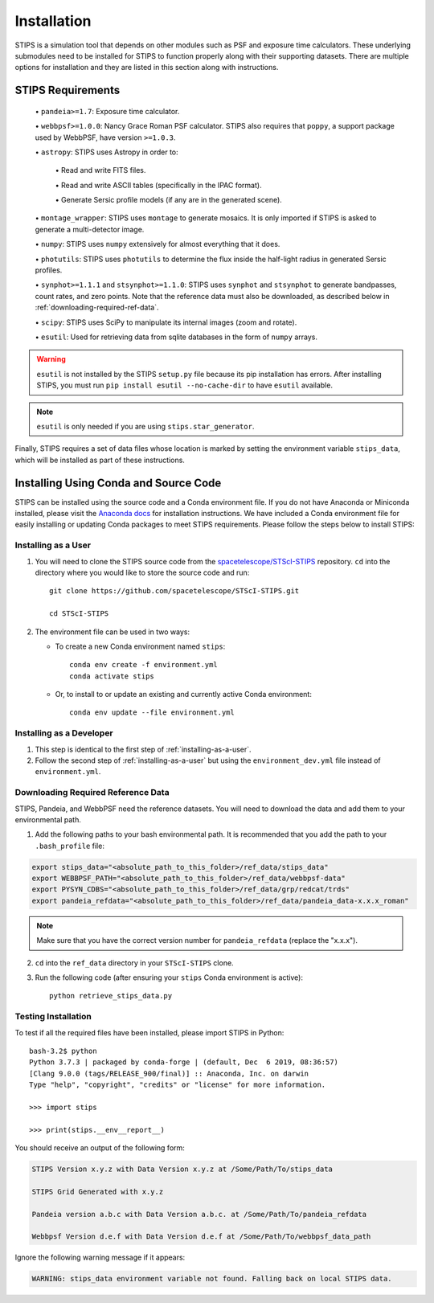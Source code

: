 ************
Installation
************

STIPS is a simulation tool that depends on other modules such as PSF and exposure time calculators.  These underlying submodules need to be
installed for STIPS to function properly along with their supporting datasets.  There are multiple options for installation and they are listed
in this section along with instructions.

STIPS Requirements
##################

  \• ``pandeia>=1.7``: Exposure time calculator.

  \• ``webbpsf>=1.0.0``: Nancy Grace Roman PSF calculator. STIPS also requires that ``poppy``, a
  support package used by WebbPSF, have version ``>=1.0.3``.

  \• ``astropy``: STIPS uses Astropy in order to:

    \• Read and write FITS files.

    \• Read and write ASCII tables (specifically in the IPAC format).

    \• Generate Sersic profile models (if any are in the generated scene).

  \• ``montage_wrapper``: STIPS uses ``montage`` to generate mosaics. It is
  only imported if STIPS is asked to generate a multi-detector image.

  \• ``numpy``: STIPS uses ``numpy`` extensively for almost everything that it does.

  \• ``photutils``: STIPS uses ``photutils`` to determine the flux inside the half-light radius
  in generated Sersic profiles.

  \• ``synphot>=1.1.1`` and ``stsynphot>=1.1.0``: STIPS uses ``synphot`` and
  ``stsynphot`` to generate bandpasses, count rates, and zero points. Note that
  the reference data must also be downloaded, as described below in :ref:`downloading-required-ref-data`.

  \• ``scipy``: STIPS uses SciPy to manipulate its internal images (zoom and rotate).

  \• ``esutil``: Used for retrieving data from sqlite databases in the form of ``numpy`` arrays.

.. warning::
   ``esutil`` is not installed by the STIPS ``setup.py`` file because its pip
   installation has errors. After installing STIPS, you must run ``pip install esutil --no-cache-dir``
   to have ``esutil`` available.

.. note::
   ``esutil`` is only needed if you are using ``stips.star_generator``.

Finally, STIPS requires a set of data files whose location is marked by setting the
environment variable ``stips_data``, which will be installed as part of these instructions.

Installing Using Conda and Source Code
######################################

STIPS can be installed using the source code and a Conda environment file.
If you do not have Anaconda or Miniconda installed, please visit the
`Anaconda docs <https://docs.anaconda.com/anaconda/install/>`_ for installation instructions.
We have included a Conda environment file for easily installing or updating Conda packages
to meet STIPS requirements.  Please follow the steps below to install STIPS:

.. _installing-as-a-user:

Installing as a User
********************

#. You will need to clone the STIPS source code from the
   `spacetelescope/STScI-STIPS <https://github.com/spacetelescope/STScI-STIPS.git>`_
   repository. ``cd`` into the directory where you would like to store the
   source code and run::

        git clone https://github.com/spacetelescope/STScI-STIPS.git

        cd STScI-STIPS

#. The environment file can be used in two ways:

   * To create a new Conda environment named ``stips``::

        conda env create -f environment.yml
        conda activate stips


   * Or, to install to or update an existing and currently active Conda environment::

        conda env update --file environment.yml

Installing as a Developer
*************************

#. This step is identical to the first step of :ref:`installing-as-a-user`.

#. Follow the second step of :ref:`installing-as-a-user` but using the
   ``environment_dev.yml`` file instead of ``environment.yml``.

.. _downloading-required-ref-data:

Downloading Required Reference Data
************************************

STIPS, Pandeia, and WebbPSF need the reference datasets.
You will need to download the data and add them to your environmental path.

1. Add the following paths to your bash environmental path. It is recommended that you add the path to your ``.bash_profile`` file:

.. code-block:: text

	export stips_data="<absolute_path_to_this_folder>/ref_data/stips_data"
	export WEBBPSF_PATH="<absolute_path_to_this_folder>/ref_data/webbpsf-data"
	export PYSYN_CDBS="<absolute_path_to_this_folder>/ref_data/grp/redcat/trds"
	export pandeia_refdata="<absolute_path_to_this_folder>/ref_data/pandeia_data-x.x.x_roman"

.. note::

  Make sure that you have the correct version number for ``pandeia_refdata`` (replace the "x.x.x").

2. ``cd`` into the ``ref_data`` directory in your ``STScI-STIPS`` clone.

3. Run the following code (after ensuring your ``stips`` Conda environment is active)::

		python retrieve_stips_data.py


Testing Installation
*********************

To test if all the required files have been installed, please import STIPS in Python::

    bash-3.2$ python
    Python 3.7.3 | packaged by conda-forge | (default, Dec  6 2019, 08:36:57)
    [Clang 9.0.0 (tags/RELEASE_900/final)] :: Anaconda, Inc. on darwin
    Type "help", "copyright", "credits" or "license" for more information.

    >>> import stips

    >>> print(stips.__env__report__)

You should receive an output of the following form:

.. code-block:: text

  STIPS Version x.y.z with Data Version x.y.z at /Some/Path/To/stips_data

  STIPS Grid Generated with x.y.z

  Pandeia version a.b.c with Data Version a.b.c. at /Some/Path/To/pandeia_refdata

  Webbpsf Version d.e.f with Data Version d.e.f at /Some/Path/To/webbpsf_data_path


Ignore the following warning message if it appears:

.. code-block:: text

  WARNING: stips_data environment variable not found. Falling back on local STIPS data.
